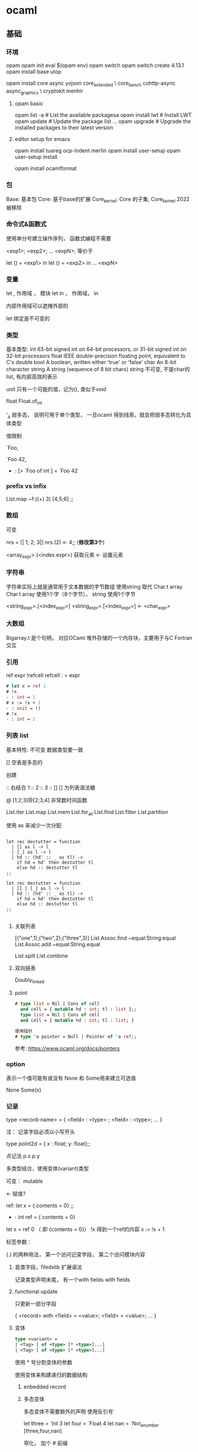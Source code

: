 * ocaml

** 基础

*** 环境

	
	opam
	opam init
	eval $(opam env)
	opam switch
	opam switch create 4.13.1
	opam install base utop


	opam install core async yojson core_extended \
    core_bench cohttp-async async_graphics \
    cryptokit menhir

**** opam basic
	 opam list -a         # List the available packagesa
     opam install lwt     # Install LWT
     opam update          # Update the package list
     ...
     opam upgrade         # Upgrade the installed packages to their latest version

	
**** editor setup for emacs
	 opam install tuareg ocp-indent merlin
	 opam install user-setup
	 opam user-setup install

	 opam install ocamlformat

*** 包

	Base: 基本包
	Core: 基于base的扩展
	Core_kernel: Core 的子集,  Core_kernel 2022 被移除

	
	
   
*** 命令式&函数式
	使用单分号建立操作序列， 函数式编程不需要

	<exp1>;
	<exp2>;
	...
	<expN>;  等价于

	let () = <exp1> in
	let () = <exp2> in
	...
	<expN>

*** 变量

	let , 作用域 ， 模块
	let in ， 作用域， in

	内部作用域可以遮掩外部的

	let 绑定是不可变的
	
*** 类型

    基本类型:  
    int         63-bit signed int on 64-bit processors, or 31-bit signed int on 32-bit processors
    float       IEEE double-precision floating point, equivalent to C's double
    bool        A boolean, written either 'true' or 'false'
    char        An 8-bit character
    string      A string (sequence of 8 bit chars)
                string 不可变, 不是char的list, 有内部高效的表示

    

    unit 只有一个可能的值，记为(), 类似于void

	float Float.of_int

	 '_a   弱多态， 说明可用于单个类型， 一旦ocaml 得到线索，就会把弱多态转化为具体类型

	 值限制

     
     `Foo,
     
     `Foo 42,
     - : [> `Foo of int ] = `Foo 42
     
*** prefix vs infix

	List.map ~f:((+) 3) [4;5;6] ;;
	 
*** 数组
	可变
	
	nrs = [| 1; 2; 3|]
	nrs.(2) <- 4;; (*修改第3个*)

	<array_expr>.(<index.expr>)  获取元素
	<- 设置元素

*** 字符串
	字符串实际上就是通常用于文本数据的字节数组
	使用string 取代 Char.t array
	Char.t array 使用1个字（8个字节）， string 使用1个字节

	<string_expr>.[<index_expr>]
	<string_expr>.[<index_expr>] <- <char_expr>

*** 大数组
	Bigarray.t 是个句柄， 对应OCaml 堆外存储的一个内存块，主要用于与C Fortran交互

*** 引用
	ref expr
	!refcell
	refcell : = expr

	#+begin_src ocaml
	  # let x = ref 1
	  # !x
	  - : int = 1
	  # x := !x + 1
	  - : unit = ()		 
	  # !x		 
	  - : int = 2
	  
	#+end_src

*** 列表 list
	基本特性:
	  不可变
	  数据类型要一致

	[] 空表是多态的

	创建
	  :: 
	  右结合
	  1 :: 2 :: 3 :: [] 
	[] 为列表语法糖

	@
	[1;2;3]@[2;3;4]
	非常数时间函数
	
	List.iter
	List.map
    List.mem
    List.for_all
    List.find
    List.filter
    List.partition
    

	使用 as 来减少一次分配

	#+begin_src

let rec destutter = function
  | [] as l -> l
  | [_] as l -> l
  | hd :: (hd' :: _ as tl) ->
    if hd = hd' then destutter tl
    else hd :: destutter tl
;;

let rec destutter = function
  | [] | [_] as l -> l
  | hd :: (hd' :: _ as tl) ->
    if hd = hd' then destutter tl
    else hd :: destutter tl
;;

	#+end_src

**** 关联列表

	 [("one",1);("two",2);("three",3)]
	 List.Assoc.find ~equal:String.equal
	 List.Assoc.add ~equal:String.equal

     List.spilt
     List.combine

     

**** 双向链表
	 Doubly_linked

**** point

    #+begin_src ocaml
      # type list = Nil | Cons of cell
        and cell = { mutable hd : int; tl : list };;
        type list = Nil | Cons of cell
        and cell = { mutable hd : int; tl : list; }        

      使用指针
      # type 'a pointer = Null | Pointer of 'a ref;;
    #+end_src

    参考: https://www.ocaml.org/docs/pointers
    

*** option

	表示一个值可能有或没有
	None 和 Some用来建立可选值

	None
	Some(x)

*** 记录

	type <record-name> =
	{ <field> : <type> ;
	<field> : <type>;
	...
	}

	注： 记录字段必须以小写开头
	
	type point2d = { x : float; y: float};;

	点记法
	p.x p.y

	多类型结合，使用变体(variant)类型

	可变：  mutable

            <- 赋值?

	ref:
	   let x = { contents = 0} ;;
	    - : int ref = { contents = 0}

	   let x = ref 0 （ 即 {contents = 0}）
	   !x 得到一个ref的内容
	   x := !x + 1

	标签参数：

	(.) 的两种用法， 第一个访问记录字段， 第二个访问模块内容

**** 首类字段，filedslib 扩展语法
	记录类型声明末尾， 有一个with fields
	with fields 
	
**** functional update
	 只更新一部分字段
	 
	 { <record> with <field> = <value>;
	     <field> = <value>;
		 ...
	 }
	  
**** 变体

	 #+begin_src ocaml
	   type <variant> =
	   | <Tag> [ of <type> [* <type>]...]
	   | <Tag> [ of <type> [* <type>]...]
	 #+end_src

	 使用 * 号分割变体的参数

	 使用变体来构建递归的数据结构

***** enbedded record
	  
	 
***** 多态变体
	  多态变体不需要额外的声明
	  使用反引号`

	  let three = `Int 3
	  let four = `Float 4
	  let nan = `Not_a_number
	  [three,four,nan]

	  窄化， 加个 # 前缀

	  :> 子类型转化（多态变体，对象）
	     对象的强制转换， 依赖不可变的
	    
	  
*** error
	Result


	Error

	bind

	let%

	Option.both
	
*** 异常
	exn 异常的类型为exn
	exn 在类型系统中是一个特例
	    开放定义， 永远不会有一个完备匹配

	#raise
	- : exn -> 'a = <fun>
	  返回值为'a, 因为raise 不返回

	使用 with sexp

	exception Wrong_date of Date.t with sexp
	
**** 异常辅助函数
	 failwith
	     let failwith msg = raise (Failure msg)

**** assert

	 assert false : 异常一定触发
	 assert 可以捕获断言处的行号和字符偏移量

**** 异常处理

	 #+begin_src
	 try <expr> with
	 | <pat1> -> <exp1>
	 | <pat2> -> <exp2>
	 #+end_src

	 protect ~f:  ~finally:

	 栈回溯： Exn.backtrace
	 core默认开启，
	 编译时，corebuild 可以设置 OCAMLRUNPARAM = 空 来关闭栈回溯
	 代码中 Backtrace.Exn.set_recording false 关闭栈回溯
	 
	 
*** Monad
	>>= 中缀形式的bind了
	  
*** if
    begin ... end,  括号的语法糖
    
*** 循环
	for i=0 to 3 do ... done
    
	for i=3 downto 0 do ... done

	- 上界和下界是包含的;
	- 循环变量i ， 在循环作用域不可变， 局部， 循环外不可引用
    - 循环内, 语句求职应返回 unit()

    #+begin_src ocaml
    let i = 1 in
    do_next_job ();
    let i = 2 in
    do_next_job ();
    let i = 3 in
    do_next_job ();
      ...
    let i = n_jobs () in
    do_next_job ();
    ()    
        
    #+end_src
	
    while 不常用.

    #+begin_src
	while boolean-condition do expression done

    incr i

    decr i
    #+end_src

    List 的迭代:  

      List.iter,  List.map, List.filter;

      List.mem,

      List.fold_left,  List.fold_right

    #+begin_src ocaml

      # let sum = List.fold_left ( + ) 0;;
      val sum : int list -> int = <fun>
      # let product = List.fold_left ( * ) 1;;
      val product : int list -> int = <fun>
      # sum my_list;;
      - : int = 55
      # product my_list;;
      - : int = 3628800        
        
    #+end_src    
	   
*** 函数
	等价：
	  let plusone= (fun x -> x + 5)
	  let plusone x = x + 5

	等价： 
	(fun x -> x +1) 7;;
	let x = 7 in x +1 ;;

**** 柯里化：
	let abs_diff x y = abs(x - y)
	let abs_diff = (fun x -> (fun y -> abs (x - y)));;
	let abs_diff = (fun x y -> abs (x -y));;
	let abs_diff (x,y) = abs (x - y);;

**** function
	 
	#+begin_src ocaml
	  function：
	  let some_or_zero = function
	  | Some x -> x
	  | Nome -> 0
	  
	  (* 等价于 *)
	  
	  let some_or_zero num_opt =
		match num_opt with
		| Some x -> x
		| None -> 0
	  
	  (* 结合 *)
	  
	  let some_or_default default = function
		| Some x -> x
		| None -> default
		  
	#+end_src
	match 表达式优先级低， 需要在两边加上 begin...end, 也可以用小括号
***** as 子句，when字句
	 -> 实际会分配一个新的列表元素
	 使用as 不会新分配
	 
	 when 会有时对匹配产生警告， 编译器难以确定是否都匹配了所有
	 能用match时，不用when
	 
	
**** 标签参数

	let ratio ~num ~demon = float num /. float demon
	ratio ~num:3 ~demon:10

	标签双关：  如果标签名和变量名重名， 可以省略冒号后面的文本

	let num = 3 in
	let demon = 5 in
	raito ~num ~demon;;

	标签函数作为参数传入时， 需要保证标签参数顺序一致

**** 可选参数
	 let concat ?sep x y =
	   let sep = match sep with None -> "" | Some x -> x in
	   x ^ sep ^ y

	 等价于

	 let concat ?(sep="") x y = x ^ sep ^ y ;;

	 可选参数会失去明确性，模块内部使用的函数， 尽量避免可选参数;
	 尽量在模块接口 和 mli 中使用

	 部分应用函数时， 可选参数会被擦除;
	 擦除规则： 可选参数后面定义的第一个位置上的参数一旦传入，就会被擦除

     ?width :  ~width:(unwrap width)
	 
*** 函数顺序调用管道
    |> 左结合
	^> 右结合

*** 惰性
	lazy 关键字声明
	lazy.force 调用时计算
	lazy_state 实际上是一个包含lazy_state的ref

*** 备忘
	memoization，  记住函数结果， 下次调用时， 直接返回结果;

	递归结 recursive knot
	
*** 格式化字符串

	let fmt : ('a,'b,'c) format =
	  "%i is an integer, %F is a float, \"%s\" is a string\n";;
	
*** 接口
	签名中的值:
	val <identifier> : <type>

*** module

	module <name> : <signature> = <implementation>

	module type xxx = sig ... end
	module yyy = struct ... end

	module aaa : xxx = yyy

    使用 toplevel 显示模块
    #show List;;

    
	
**** 打开模块

     局部打开:	 
	   let open Int64 in 。。。

	   更简洁的方式
	   Float.O.(of_int x / of_int y)
	   Int64.()

	   #+begin_src ocaml 
		 let module C = Counter in
		 C.xxx
		 let print_median m =
		 let module C = Counter in
		 match m with
		 | C.Median string -> printf "True median:\n   %s\n" string
		 | C.Before_and_after (before, after) ->
		 printf "Before and after median:\n   %s\n   %s\n" before after
 	   #+end_src

	   include 扩展一个模块

	   module type of 获得一个模块的签名

**** include
	 module Interval = struct ... end
	 
	 module Extended_interval = struct
	 include Interval
	 ...
	 end

**** functor
	 module F (X : X_type) : Y_type = struct
	 ...
	 end
	 
     模块到模块的函数，可以用来解决以下问题：
	 - 依赖性注入
	 - 模块自动扩展
	 - 实例化模块包含状态： 模块有多个实例，每个实例有独自可变的状态

     共享约束：
	 <Module_type> with type <type1> = <type1'> and type <type2> = <type2'>

	 破坏性替代：
	 <Module_type> with type <type> := <type'>

**** 首类模块
	 （module <Module> : <Module_type>)

	 #+begin_src ocaml
	   module type X_int = sig val x : int end
	   module Three : X_int = struct let x = 3 end
	   let three = (module Three : X_int)
	 #+end_src

	 #+begin_src ocaml
	   module Four = struct let x =  4 end
	   let numbers = [ three; (module Four)]
     #+end_src

	 可以由匿名模块创建首类模块
	 #+begin_src ocaml
	   let numbers = [ three; (module struct let x = 4 end)]
	 #+end_src

	 访问一个首类模块内容：
	 （val <first_class_module> : <Module_type>)
	 #+begin_src ocaml
	   module New_three = (val three : X_int);;
	   New_three.x
	   
	 #+end_src

	 
***** 共享约束
	  <Module_type> with type <type> = <type'>
	  <Module_type> with type <type> = <type'> and <type2> = <type2'>
	  #+begin_src ocaml
	  module Make_interval(Endpoint : Comparable)
	      : (Interval_intf with type endpoint = Endpoint.t)
	  #+end_src

 	  破坏性替代： 转换一个现有的签名来创建一个新签名
	  <Module_type> with type <type> := <type'>


	  include xxx with t:=t

***** 变化性标注

	  variance annotations

	  + 表示协变性, covariant
	  - 表示抗变性
	  
**** 局部抽象类型
	 locally abstract type
	 对于任何函数，可以为引入一个全新类型的类型名a声明为一个伪参数，形式为 type a

**** 其他
	 eta-expansion in lambda calculus and is sometimes referred under this name

	 #+begin_src ocaml
	 # let not_id = (fun x -> x) (fun x -> x);;
	 val not_id : '_weak4 -> '_weak4 = <fun>
	 
	 # let id_again = fun x -> (fun x -> x) (fun x -> x) x;;
	 val id_again : 'a -> 'a = <fun>
	 #+end_src

*** sexp
	#require "ppx_jane" ;;
	[@@deriving sexp]

	#+begin_src ocmal
	type some_type = int * string list [@@deriving sexp] ;;
	type some_type = int * string list
	val some_type_of_sexp : Sexp.t -> some_type = <fun>
	val sexp_of_some_type : some_type -> Sexp.t = <fun>
	sexp_of_some_type (33, ["one"; "two"]) ;;
    - : Sexp.t = (33 (one two))
	Core.Sexp.of_string "(44 (five six))" |> some_type_of_sexp ;;
    - : some_type = (44, ["five"; "six"])


    let l = [(1,"one"); (2,"two")];; ;;
    val l : (int * string) list = [(1, "one"); (2, "two")]
    List.iter l ~f:(fun x ->
      [%sexp_of: int * string ] x
      |> Sexp.to_string
    |> print_endline);;
    ;;
  (1 one)
  (2 two)
  - : unit = ()
    #+end_src

*** sexp format
	非常重要的一章， 简述了如何创建一个项目，要多次浏览。
	
	xxx.scm
	Sexp.load_sexp "xxx.scm"

	ppx_sexp_conv

	[@sexp_opaque]
	[@sexp.list]
	[@sexp.option]
	[@default xxx]  [@sexp_drop_default.equal]
	
      [@sexp_drop_default.compare] if the type supports [%compare]
      [@sexp_drop_default.equal] if the type supports [%equal]
      [@sexp_drop_default.sexp] if you want to compare the sexp representations
      [@sexp_drop_default f] and give an explicit equality function ([f = Poly.(=)] corresponds to the old behavior)

	
	
*** platform
	dune init proj hello --ppx ppx_inline_test --inline-tests
	$ cd hello
	$ opam switch create .
	$ eval $(opam env)


	opam switch list-available : to get a set of versions

	$ echo 'let greeting = "Hello World"' > lib/msg.ml
	$ echo 'val greeting : string' > lib/msg.mli
	  最终的模块名，Hello.Msg
	  C-like
	  By default, dune exposes libraries as wrapped under a single module,
	  ocamlfind list ，查找安装的

	dune build
	dune exec -- bin/main.exe
	dune exec -- hello

	  
**** doc
	 opam install odoc
	 dune odoc
	 
**** format
	 $ echo 'version=0.20.1' > .ocamlformat
	 $ opam install ocamlformat.0.20.1

	 ocamlformat --help 
	 dune build @fmt
	 dune promote        跟test一样， format 只会更改_build下面的文件，
	                     如果更改是想要的，使用promote 来进行更新

**** generate opam file
	 使用dune 自动生成

	 dunu-project
	 (lang dune 2.9)

	 https://github.com/marketplace/actions/set-up-ocaml

	 $ opam dune-lint
	 $ opam lint

	 
	 $ opam install dune-release
	 $ git clean -dxf
	 $ git diff

	 $ dune-release tag
	 $ dune-release

**** git clean	 
	 n ：显示将要被删除的文件
	 d ：删除未被添加到 git 路径中的文件（将 .gitignore 文件标记的文件全部删除）
	 f ：强制运行
	 x ：删除没有被 track 的文件

*** ffi

**** basic	
	foreign function interface

	$ brew install libffi     # for macOS users
	$ opam install ctypes ctypes-foreign
	$ utop
	# require "ctypes-foreign" ;;


	open Ctypes

	type window = unit ptr
	let window : window typ = ptr void

	open Foreign

	let initscr =
	foreign "initscr" (void @-> returning window)
	
	dlsym 查找
	@-> 为c 参数列表增加参数， returning指定返回类型来结束参数列表

	#+begin_src ocaml
	  let newwin =
		foreign "newwin"
	      (int @-> int @-> int @-> int @-> returning window)
	  
	  let endwin =
	    foreign "endwin" (void @-> returning void)
	#+end_src

	ocaml-print-intf ncurses.ml
	得出mil
	   ocaml-print-intf    --          Display human-readable OCaml interface from a compiled .cmi

	或者：
	corebuild -pkg ctypes.foreign ncurses.inferred.mli
	cp _build/ncurses.inferred.mli .

	corebuild -pkg ctypes.foreign -lflags -cclib, -lncurses hello.native

*** Memory Representation of Values
	值的内存表示

**** 块和值
	 声明时不占内存， let 绑定时分配新的内存块

**** 整数和指针
	 最低位非0, 值为整数， 0 为指针（字对齐，低位是0）
	 bool, int, 空表， unit, 没有构造器的变体，都是映射为这个整数表示
	 整数是未装箱的运行时值，可以直接存储

	 两种指针：
	 1. 指向ocaml 值的指针， 需要gc跟踪
	 2. 指向系统堆中C值的指针，不需要gc跟踪

**** 元组，记录，数组
	 Obj.is_block (Obj.repr(1,2,3));;   -> true
	 Obj.is_block (Obj.repr 1);;   -> false

	 Obj.repr 获取任何Caml 值的运行时表示

	 
**** 浮点和数组

	 浮点存储为双精度

	 Obj.tag （Obj.repr 1.0);;
	 Obj.double_tag;;

	 浮点数装箱在一个单独的内存块中，比整数效率低。故提供了只包含float的记录和数组

**** 变体和列表

**** 多态变体
	 
**** 字符串

	 String_tag （252）大于No_scan_tag, 说明该块对回收器不是透明的。
	 
**** 定制堆块
	 
**** bigarray

*** gc
	ocaml 运行时是一个c 库，提供了一些例程，可以从运行的ocaml 程序调用。
	这个运行时库管理一个堆 heap

	定期扫描时， 从一组根root 开始
	gc 维护了一个有向图， 堆块是节点，

    #+begin_src
      Gc.print_stat stdout

      output:

      minor_words: 115926165     # Total number of words allocated
      promoted_words: 31217      # Promoted from minor -> major
      major_words: 31902         # Large objects allocated in major directly
      minor_collections: 3538    # Number of minor heap collections
      major_collections: 39      # Number of major heap collections
      heap_words: 63488          # Size of the heap, in words = approx. 256K
      heap_chunks: 1
      top_heap_words: 63488
      live_words: 2694
      live_blocks: 733
      free_words: 60794
      free_blocks: 4
      largest_free: 31586
      fragments: 0
      compactions: 0

      # Gc.set {(Gc.get ()) with Gc.verbose = 0x01}

    #+end_src

**** 世代垃圾回收
	 堆的划分主要是以下俩内存区：
	 - 固定大小的次堆， minor heap, 大多数块都是初始化分配的
	 - 更大的可变大小的主堆， major heap, 维护生存时间更长的块

**** 设置次堆大小：
	 64位平台， 通常是2M
	 Core 会增加到 8M
	 OCAMLRUNPARAM的 s=<words> 参数覆盖这个值

	 Gc.set 来改变该值

	 let c = Gc.get();;;
	 Gc.tune ~minor_heap_size:(262144 * 2)() ;;

**** 主堆
	 通过标记清扫垃圾回收算法来清理

	 - Mark 阶段会扫描块图， 在块首标记存活
	 - sweep 扫描chunk, 标识之前没有标记的死亡的块
	 - compact 重新将存活的块分配到一个新分配的堆，防止碎片

	 也会世界停止，标记清扫递增运行，避免停太久

	 大于256 个字的值（64 平台上的2k），是一个例外， 直接在主堆分配。


	 
**** 分配策略
	 下一合适分配
	 第一合适分配

	 通过 Gc.allocation_policy 字段设置堆的分配策略，0 是下一合适， 1是第一合适

	 Gc.major_slice 0 触发gc回收
	 Gc.full_major

*** The compiler frontend

**** 过程概述

	 源代码 -> 解析和预处理camlp4语法扩展
	 解析树（无类型AST） -> 类型推断和检查
	 类型化树 -> 模块和类的模式匹配编译消除
	 Lambda  ->  Cmm  -> 编译码
	         ->  字节码 -> 解释码


	 js_of_ocaml : 转换为js
	 OCamlCC: 转换为c
	 native code ： 可执行

	 
**** ocamldoc
	 可生成HTML页面，LaTeX和pdf， unix 手册
	 甚至可以生成模块依赖图， 使用graphviz查看

**** ppx

	 - attributes
	 - extension nodes
	 
***** Extension attribute

    a single [@ binds to expressions and individual type definitions.
    a double [@@ binds to blocks of code, such as module definitions, type declarations or class fields.
    a triple [@@@ appears as a standalone entry in a module implementation or signature, and are not tied to any specific source code node.


	@@@warning

	@@deprecated to indicate that it should not be used in new code

	@warn_on_literal_pattern attribute indicates that the argument
	to the type constructor should not be pattern matched upon
	with a constant literal

	https://ocaml.org/manual/attributes.html

***** extension node
	  general syntax ：
	    [%id expr]

**** static type checking

	 
	 automatic type inference
       An algorithm that calculates types for a module without requiring manual type annotations 
	 module system
       Combines software components with explicit knowledge of their type signatures 
	 explicit subtyping
       Checks for objects and polymorphic variants 


***** Displaying Inferred Types from the Compiler
	  ocamlc -i typedef.ml

***** Type Inference
	  OCaml type inference is based on the Hindley-Milner algorithm,


**** 文件与模块之间的映射

	 ocamlc -where
	 
	 ocamlc -c typedef.ml
	 ocamlobjinfo typedef.cmi

	 
***** 打包模块

	  .cmo 字节码文件
	  .cmx 原生代码文件
	  .cmi 已编译接口列表

	  -pack 参数进行打包，
	  会生成全新的.cmo(或 .cmx),以及包含输入模块的cmi

	  原生代码打包，必须有 -for-pack 参数， 指定最后打包的名字

      使用dune 更加方便：

	  #+begin_src ocaml
		(library
		   (name hello)
		   (modules a b))
		(executable
		   (name test)
		   (libraries hello)
		   (modules test))
	  #+end_src


**** 类型化语法树

	 cmt， cmti

	 The cmt files are particularly useful for IDE tools to
	 Match up OCaml source code at a specific location to the
	 inferred or external types
	 
*** The compiler backend

	- lamda
	- 字节码 ocamlc 和 ocamlrun 解释器
	- ocamlopt 代码生成器， 原生（native）代码调试和性能测试
	
**** 无类型 lamda 形式	
	
	
*** 扩展 
	
	Note that rather than declaring a type and using [@@deriving hash] to invoke ppx_hash, we use [%hash], a shorthand for creating a hash function inline in an expression.

	
	
** GADTs

   varying return type
   capturing the unknown
   Abstracting computational machines
   Narrowing the possibilities
   A completion-sensitive option type
   A completion-sensitive request type
   Type distinctness and abstraction
   Narrowing without GADTs

	
** 类 和 对象

   参考: https://www.ocaml.org/docs/objects
   
   class xxx : object ... end

   类的类型与常规类型(int,string等)是分开的, 

   使用new 来实例化

   使用# 访问对象方法

   :>  强制子类转化为父类类型
   
   类的定义还定义了一个对象类型, 等价于:
   type isstack = < pop:int option; push:int->unit >

   {<  >} 生成当前对象的一个副本，

   “+” 表示协变性
   “-” 表示抗变性
   
*** 类型量词

	'b. 读做"对于所有的'b".
	  直接用在方法名后面, 说明方法参数必须使用一个fun或function表达式

*** 继承

	#+begin_src ocaml
	class double_stack init = object
	  inherit [int] stack init as super

	  method push hd =
	    super#push (hd * 2)
	end;;
	#+end_src

*** 开放递归
	允许一个对象的方法调用这个类的其他方法。
	
	
*** 私有方法

*** 二值化方法
	binary method
	取self类型对象为参数的方法
	
    注: 可以使用 (self:'self)来得到当前对象的类型

*** 初始化方法
	let（） = 实例化前执行，无法调用类对象的方法
	initializer 可以调用类对象的方法
	
*** 虚类和方法
	
*** 多重继承
	继承就像是文本包含, 如果一个名字有多个定义, 那么最后一个定义胜出.
	 
** 常用标准库函数

*** 操作符
   ^/  等同Filename.concat
   
*** i/o
	In_channel.input_line
	In_channel.stdin

*** String

	String.split
	String.concat

*** core_bench

*** list

	
	
	List.map
	List.map2_exn
	List.fold
	List.reduce
	List.filter
	List.filter_map
	List.rsplit2
	List.partition_tf
	List.append
	List.concat
	List.concat_map
	List.Assoc.find

*** Fn 模块
	Fn.id

*** blang
	boolean language

** 数据结构

*** 关联列表

	使用 关联列表 实现键值对
	List.assoc

	线性时间的扫描
	
*** 映射

	String.map

	type t = (string, int, String.comparator_witness) Map.t

    module MyUsers = Map.Make(String)

*** set

    #+begin_src ocaml
      module SS = Set.Make(String);;
      let s = SS.empty;;

      let s = SS.sigleton "hello";;

      let s =
      List.fold_right SS.add ["hello"; "world"; "community"; "manager";
                              "stuff"; "blue"; "green"] s;;

    #+end_src
    
*** hashtable                                                           

    可变, mutable
    
	线性时间
	扩容时有开销

    #+begin_src
    # let my_hash = Hashtbl.create 123456;;
    123456 是初始化的大小, hash table 会自动扩张

    # my_hash;;
    - : ('_weak1, '_weak2) Hashtbl.t = <abstr>

    _weak1, _weak2, 代表key 和 value, 下划线表明了, 一旦选择, 这个type就是固定的了;
    

    #+end_src

    不同于set, 由于是可变的数据结构, 所以 以下code 没有意义, 返回值时 unit();

    #+begin_quote
      let my_hash = Hashtbl.add my_hash ...
    #+end_quote

    #+begin_src ocaml

      # Hashtbl.add my_hash "h" "hello";
        Hashtbl.add my_hash "h" "hi";
        Hashtbl.add my_hash "h" "hug";
        Hashtbl.add my_hash "h" "hard";
        Hashtbl.add my_hash "w" "wimp";
        Hashtbl.add my_hash "w" "world";
        Hashtbl.add my_hash "w" "wine";;
      - : unit = ()

      # Hashtbl.find my_hash "h";;
      - : string = "hard"

      只返回最后一个
      如果想要返回所有,

      # Hashtbl.find_all my_hash "h";;
      - : string list = ["hard"; "hug"; "hi"; "hello"]

    #+end_src
    
*** 异步 Async
	Differed.t

	bind  return

	>>=   是 Deferred.bind 的中缀操作符

	return 返回一个 Differed.t

	>>|   Deferred.map,  bind + return

	还可以使用 Let_syntax

	#+begin_src ocmal
	
	#require "ppx_let" ;;

	let count_lines filename =
	let%bind text = Reader.file_contents filename in
	return (List.length (String.split text ~on:'\n'))
	;;
	#+end_src

**** ivar & upon

	 Ivar.create
	 Ivar.read
	 Ivar.fill

	 Scheduler.go ,  


	 never_return

       never_returns (Scheduler.go ())

**** Pipe
	 A Pipe is an asynchronous communication channel

	 You can think of it as a consumer/producer queue,
	 that uses deferreds for communicating when the pipe is ready to be read from or written to

	 Deferred.never

	 Pipe.transfer

**** error handling in async

	 try/with only captures exceptions
	   that are thrown by the code executed synchronously within it

	 使用async 提供的try_with
	   
	 #+begin_src
	 let handle_error () =
	 try_with (fun () -> maybe_raise ())
	 >>| function
     | Ok ()   -> "success" |
     | Error _ -> "failure" |
     ;;
    #+end_src

**** Monitors

	  inspired by the error-handling mechanism in Erlang of the same name
	  monitor是底层的东西， 通常不会使用
	  #+begin_src
	  let blow_up () =
      let monitor = Monitor.create ~name:"blow up monitor" () in
      within' ~monitor maybe_raise
      ;;
      #+end_src
	  The Monitor.detach_and_get_error_stream call
	     is a particularly important one


	  Deferred.any takes a list of deferreds

**** choice & choose


**** In_thread

	 
	  
	
	
** 解析
   ocmalyacc
   menhir


** 编译

   ocmalc xxx.ml -, xxx.byte
   ocmalfind ocamlc -linkpkg -thread -package core xxx.ml -o xxx.byte

   ocamlfind ocamlopt -linkpkg -package base -package stdio freq.ml -o freq
   
*** call ncurses
	corebuild -pkg ctypes.foreign -lflags -cclib,-lncurses hello.native
	
   
*** 编译器警告
	ocaml -warn-help

*** flag
	-syntax  指示ocamlfind为编译器命令行增加-pp标志
	         这个标志指示编译器在解析阶段运行这个预处理器

*** 字节码和原生代码

	无类型中间 lambda 代码
	字节码 ocamlc 编译器
	ocamlrun 解释器
	ocamlopt 代码生成器
*** 中间文件
    | 扩展名 | 用途                                |
    |--------+-------------------------------------|
    | .ml    | 模块源文件                          |
    | .mli   | 接口源文件                          |
    | .cmi   | 从.mli编译的模块接口                |
    | .cmo   | 已编译字节码                        |
    | .cma   | 字节码对象文件库打包到一个文件      |
    | .o     | c 源文件编译的对象文件              |
    | .cmt   | 模块实现的类型化抽象语法树          |
    | .cmti  | 接口抽象语法树                      |
    | .annot | 显示typed的老式标注文件,已被cmt取代 |

** 顶层环境

   #warnings "+9"

** 值的内存表示

   块字(block word)的最低位
     非0, 这个值是一个整数
	 是0, 是一个指针

   包装器块(wrapper block)

   block 是堆的基本分配单元, 包括一个字的首部(32 或 64)

   块大小  -- color -- tag byte -- value [0] -- value [1] --
   22 或54    2位       8位

   color 用来跟踪标记清扫回收过程中的状态
   
   
   
   Obj.repr , 获取任何 Caml 值的运行时表示
   Obj.is_block, 检查最低位, 
   
** 垃圾回收

** idiomatic 示例

*** error
	Or_error.error_s
	[%message "Something went wrong" (a:string) (b: string * int list)]

*** file

	In_channel.with_file filename ~f:()
	In_channel.fold_lines

*** let_syntax

*** command

	Command.basic

    - required *arg* will return *arg* and error if not present
    - optional *arg* with return *arg* option
    - optional_with_default *val* *arg* will return *arg* with default *val* if not present
    - listed *arg* will return *arg* list (this flag may appear multiple times)
    - no_arg will return a bool that is true if the flag is present

**** install completion
	 env COMMAND_OUTPUT_INSTALLATION_BASH=1 dune exec -- ./md5.exe

	
** 其他框架

*** irmin
	Irmin is a key-value store based on the same principles as Git.
	This means that for existing Git users it provides many familiar features:
	branching/merging, history and the ability to restore to any previous state.


** 编译

   ocamllex and ocamlyacc
   
   https://v2.ocaml.org/manual/lexyacc.html


** opam 库
   textwrap : 包装长文本
   uri:
   yojson:
   cohttp:

*** uri

	#+begin_src ocmal
	 let base_uri Uri.of_string "http://api.duckduckgo.com/?format=json" in
     Uri.add_query_param base_uri ("q", [ query ])
	#+end_src

*** Yojson

	Yojson.Safe.from_string json

	ydump:
	    Pretty-printed JSON

*** atd
	
	Adjustable Type Definitions

	ATD is the OCaml library providing a parser for the ATD language
	and various utilities. ATD stands for Adjustable Type Definitions
	in reference to its main property of supporting annotations
	that allow a good fit with a variety of data formats.
	
	auto gen json parser

	atdgen -i github.atd
	atdgen -j github.atd

*** cohttp	

	Cohttp_async.Client.get (query_uri word) >>= fun(_, body) ->
	Cohttp_async.Body.to_string body >>| fun string ->
	(word, get_definition_from_json string)

	#require "cohttp-async" ;;
	Cohttp_async.Client.get ;;

	Cohttp_async.Client.get ~interrupt
	当interrput is determined, 会关闭client connection

*** Wrapper module
	Wrapper module is from textwrap package

*** Deferred.all
	Deferred.all to wait for all the results. 
	#+bigin_src ocmal
	(* Run many searches in parallel, printing out the results after they're all
   done. *)
	let search_and_print words =
	Deferred.all (List.map words ~f:get_definition) >>| fun results ->
	List.iter results ~f:print_result

	(* Run many searches in parallel, printing out the results as you go *)
	let search_and_print words =
	Deferred.all_unit
    (List.map words ~f:(fun word -> get_definition word >>| print_result))

	#+end_src

*** Mutex & Nano_mutex
	Mutex: standard library
	Nano_Mutex: more efficient
	  creating a Nano_mutex.t is 20 times faster than creating a Mutex.t
	  and acquiring the mutex is about 40 percent faster
	
*** patdiff

*** lambdasoup
	#+begin_src
    let get_href_hosts soup =
    Soup.select "a[href]" soup
    |> Soup.to_list
    |> List.map ~f:(Soup.R.attribute "href")
    |> Set.of_list (module String)      

let%expect_test _ =
  let example_html = {|
    <html>
      Some random <b>text</b> with a
      <a href="http://ocaml.org/base">link</a>.
      And here's another
      <a href="http://github.com/ocaml/dune">link</a>.
      And here is <a>link</a> with no href.
    </html>|}
  in
  let soup = Soup.parse example_html in
  let hrefs = get_href_hosts soup in
  print_s [%sexp (hrefs : Set.M(String).t)]
	#+end_src

*** Quoted strings
	#+begin_src
	{|This is a quoted string|} ;;
    - : string = "This is a quoted string"

    {xxx|This is how you write a {|quoted string|}|xxx} ;;
    - : string = "This is how you write a {|quoted string|}"
	#+end_src

*** unicode
	sedlex ： https://github.com/ocaml-community/sedlex
	uutf   ： https://erratique.ch/software/uutf
	
*** odig

	[[https://erratique.ch/software/odig][odig link]]

    [[https://erratique.ch/software/odig/doc/manual.html][manual]]
	
*** ocaml-print-intf
	opam install ocaml-print-intf
	根据 .ml 生成 .mli 

*** weak

    weak pointer, 会被垃圾回收, 相较于普通let 复制的pointer或引用

*** react

	https://erratique.ch/software/react/doc/React/index.html

	响应式,

	event, signal

	S.hold,   last
	S.switch,

*** stream

	https://www2.ocaml.org/learn/tutorials/streams.html
	
	stream.from 从callback函数创建一个stream,

	#+begin_src ocaml
      # let in_channel = open_in "README.md";;
        val in_channel : in_channel = <abstr>
      # let lines = line_stream_of_channel in_channel;;

      # Stream.next lines;;
        (*返回一个item或者raise a failure*)

      (* build on *)
      # #load "str.cma";;
      # let line_stream_of_string string =
        Stream.of_list (Str.split (Str.regexp "\n") string);;
	#+end_src

*** lwt

	http://ocsigen.org/lwt/latest/manual/manual

	p promise, f fun
	
	lwt.t  promise
	Lwt.bind p f             
	Lwt.wait
	Lwt.state (Lwt.return 42)
	Lwt.state (Lwt.fail Exit)

	Lwt.task    cancelable promise
	Lwt.cancel
	Lwt.on_cancel
	Lwt.protected  prevent cancel

	Lwt.join
	Lwt.choose
	Lwt.pick      like choose, will cancel all other promise

	Lwt_main.run

	Lwt_mvar
	
	logs.lwt
	lwt.unix

	
   
** ref

   real world:
     https://dev.realworldocaml.org/files-modules-and-programs.html

   ocaml std :
     https://ocaml.org/api/Array.html#VALiter

   core jane street :
     https://ocaml.janestreet.com/ocaml-core/latest/doc/index.html#name-r

   manual :
	 https://ocaml.org/manual/index.html

   chinese:
     https://www.ocaml.org/learn/tutorials/index.zh.html

   janestreet
     https://blog.janestreet.com/growing-the-hardcaml-toolset-index/

   ocaml pro:
     https://www.ocamlpro.com/blog

   sample :
     http://pleac.sourceforge.net/pleac_ocaml/index.html

   github monthly update:
     https://github.com/trending?l=ocaml&since=monthly
	 
        
